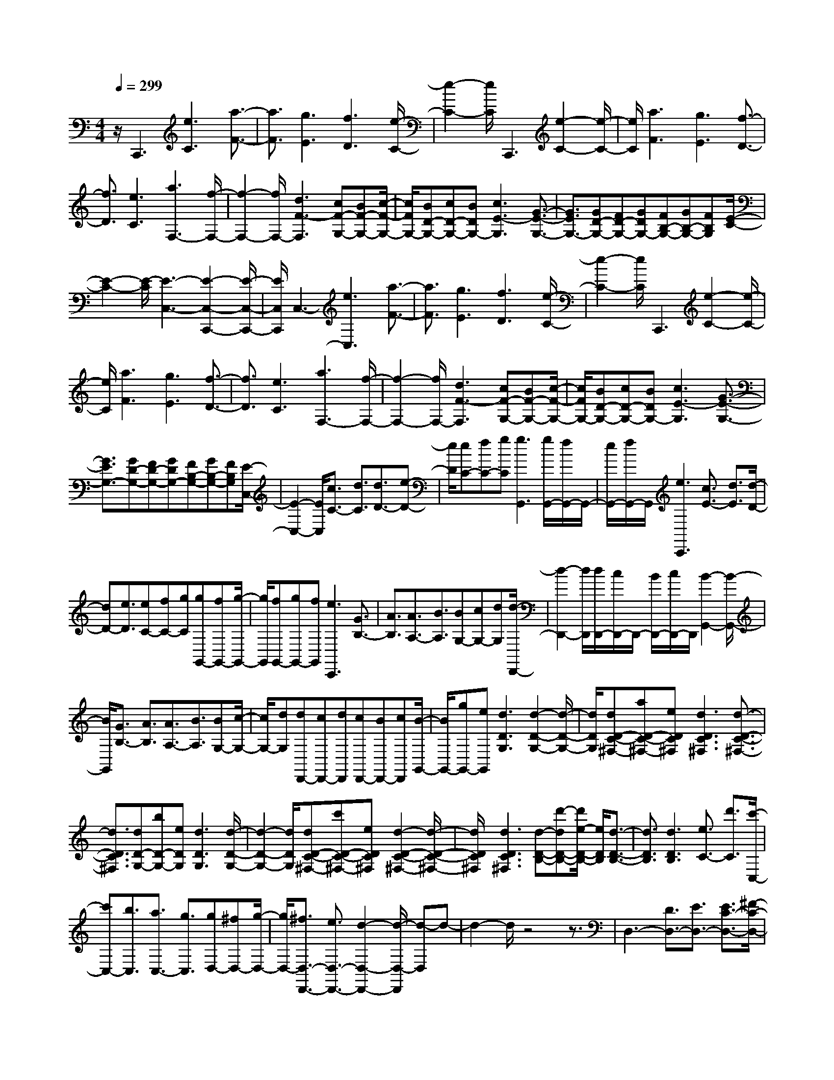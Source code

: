 % input file /home/ubuntu/MusicGeneratorQuin/training_data/scarlatti/K385.MID
X: 1
T: 
M: 4/4
L: 1/8
Q:1/4=299
K:C % 0 sharps
%(C) John Sankey 1998
%%MIDI program 6
%%MIDI program 6
%%MIDI program 6
%%MIDI program 6
%%MIDI program 6
%%MIDI program 6
%%MIDI program 6
%%MIDI program 6
%%MIDI program 6
%%MIDI program 6
%%MIDI program 6
%%MIDI program 6
z/2C,,3[e3C3][a3/2-F3/2-]|[a3/2F3/2][g3E3][f3D3][e/2-C/2-]|[e2-C2-] [e/2C/2]C,,3[e2-C2-][e/2-C/2-]|[e/2C/2][a3F3][g3E3][f3/2-D3/2-]|
[f3/2D3/2][e3C3][a3F,3-][f/2-F,/2-]|[f2-F,2-] [f/2F,/2-][d3F3-F,3][cF-G,-][BF-G,-][c/2-F/2-G,/2-]|[c/2F/2G,/2-][BD-G,-][cD-G,-][BDG,-][c3E3-G,3][G3/2-E3/2-G,3/2-]|[G3/2E3/2G,3/2-][GD-G,-][FD-G,-][GDG,-][FB,-G,-][GB,-G,-][FB,G,][E/2-C/2-]|
[E2-C2-] [E/2-C/2][E3-C,3-][E2-C,2-C,,2-][E/2-C,/2-C,,/2-]|[E/2C,/2C,,/2]C,3-[e3C,3][a3/2-F3/2-]|[a3/2F3/2][g3E3][f3D3][e/2-C/2-]|[e2-C2-] [e/2C/2]C,,3[e2-C2-][e/2-C/2-]|
[e/2C/2][a3F3][g3E3][f3/2-D3/2-]|[f3/2D3/2][e3C3][a3F,3-][f/2-F,/2-]|[f2-F,2-] [f/2F,/2-][d3F3-F,3][cF-G,-][BF-G,-][c/2-F/2-G,/2-]|[c/2F/2G,/2-][BD-G,-][cD-G,-][BDG,-][c3E3-G,3][G3/2-E3/2-G,3/2-]|
[G3/2E3/2G,3/2-][GD-G,-][FD-G,-][GDG,-][FB,-G,-][GB,-G,-][FB,G,][E/2-C,/2-]|[E2-C,2-] [E/2C,/2][c3/2C3/2-] [d3/2C3/2][d3/2D3/2-][e-D-]|[e/2D/2][eC-][fC-][gC][g3G,,3][g/2G,,/2-][f/2G,,/2-]G,,/2-|[e/2G,,/2-][f/2G,,/2-]G,,/2[e3C,,3][c3/2E3/2-] [d3/2E3/2][d/2-D/2-]|
[dD-][e3/2D3/2][eC-][fC-][gC][gG,,-][fG,,-][g/2-G,,/2-]|[g/2G,,/2][fG,,-][gG,,-][fG,,][e3C,,3][G3/2B,3/2-]|[A3/2B,3/2][A3/2A,3/2-][B3/2A,3/2][BG,-][cG,-][dG,][d/2-D,,/2-]|[d2-D,,2-] [d/2D,,/2][d/2D,,/2-][c/2D,,/2-]D,,/2- [B/2D,,/2-][c/2D,,/2-]D,,/2[B2-G,,2-][B/2-G,,/2-]|
[B/2G,,/2][G3/2B,3/2-] [A3/2B,3/2][A3/2A,3/2-][B3/2A,3/2][BG,-][c/2-G,/2-]|[c/2G,/2-][dG,][dD,,-][cD,,-][dD,,][cD,,-][BD,,-][cD,,][B/2-G,,/2-]|[B/2G,,/2-][gG,,-][eG,,][d3D3G,3][d2-D2-G,2-][d/2-D/2-G,/2-]|[d/2D/2G,/2][dD-C-^F,-][aD-C-^F,-][eDC^F,][d3D3C3^F,3][d3/2-D3/2-C3/2-^F,3/2-]|
[d3/2D3/2C3/2^F,3/2][dD-G,-][bD-G,-][eDG,][d3D3G,3][d/2-D/2-G,/2-]|[d2-D2-G,2-] [d/2D/2G,/2][dD-C-^F,-][c'D-C-^F,-][eDC^F,][d2-D2-C2-^F,2-][d/2-D/2-C/2-^F,/2-]|[d/2D/2C/2^F,/2][d3D3C3^F,3][d-D-B,-][d'-dD-B,-][d'/2e/2-D/2-B,/2-] [e/2D/2B,/2][d3/2-D3/2-B,3/2-]|[d3/2D3/2B,3/2][d3D3B,3][e3/2C3/2-] [d'3/2C3/2][c'/2-C,/2-]|
[c'C,-][b3/2C,3/2][a3/2C,3/2-] [g3/2C,3/2][gD,-][^fD,-][g/2-D,/2-]|[g/2D,/2-][^f3/2D,3/2-D,,3/2-] [e3/2D,3/2-D,,3/2-][d2-D,2-D,,2-][d/2-D,/2-D,,/2] [d-D,]d-|d2- d/2z4z3/2|D,3-[D3/2D,3/2-][E3/2D,3/2-] [E3/2C3/2-D,3/2-][^F/2-C/2-D,/2-]|
[^FCD,][^FC-D,-] [GC-D,-][ACD,] [A3A,3D,3][G-B,-D,-]|[G2B,2D,2] [C3D,3][^F3/2C3/2-D,3/2-][G3/2C3/2D,3/2]|[G3/2B,3/2-D,3/2-][A3/2B,3/2D,3/2][AA,-D,-] [BA,-D,-][cA,D,] [c2-^F,2-D,2-]|[c^F,D,][B3G,3D,3] C,3-[^f-A,-C,-]|
[^f/2A,/2-C,/2-][g3/2A,3/2C,3/2] [g3/2G,3/2-B,,3/2-][a3/2G,3/2-B,,3/2][aG,-A,,-] [bG,-A,,-][c'G,A,,]|[c'3^F,3A,,3][b3G,3G,,3] [c'C,-][bC,-]|[aC,][g3D,3-] [g/2D,/2-D,,/2-][^f/2D,/2-D,,/2-][D,/2-D,,/2-][e/2D,/2-D,,/2-] [^f/2D,/2-D,,/2-][D,/2D,,/2][g-G,,-]|[g/2-G,,/2][g3/2-B,,3/2] [g3/2-D,3/2][g3/2-G,3/2][g3/2-B,3/2][g3/2D3/2]|
D,3-[D3/2D,3/2-][E3/2D,3/2-] [E3/2C3/2-D,3/2-][^F/2-C/2-D,/2-]|[^FCD,][^FC-D,-] [GC-D,-][ACD,] [A3A,3D,3][G-B,-D,-]|[G2B,2D,2] [C3D,3][^F3/2C3/2-D,3/2-][G3/2C3/2D,3/2]|[G3/2B,3/2-D,3/2-][A3/2B,3/2D,3/2][AA,-D,-] [BA,-D,-][cA,D,] [c2-^F,2-D,2-]|
[c^F,D,][B3G,3D,3] C,3-[^f-A,-C,-]|[^f/2A,/2-C,/2-][g3/2A,3/2C,3/2] [g3/2G,3/2-B,,3/2-][a3/2G,3/2-B,,3/2][aG,-A,,-] [bG,-A,,-][c'G,A,,-]|[c'3^F,3A,,3][b3G,3G,,3] [c'C,-][bC,-]|[aC,][g3D,3-] [g/2D,/2-D,,/2-][^f/2D,/2-D,,/2-][D,/2-D,,/2-][e/2D,/2-D,,/2-] [^f/2D,/2-D,,/2-][D,/2D,,/2][g-G,,-]|
[g/2-G,,/2][g3/2-B,,3/2] [g3/2-D,3/2][g3/2-G,3/2][g3/2-B,3/2][g/2D/2-]D|z/2G,,3[B,3/2B,,3/2][G,3/2G,,3/2][E3/2-E,3/2-]|[E3/2E,3/2][D3D,3][D/2D,/2][C/2C,/2]z/2 [D/2D,/2][C/2C,/2]z/2[B,/2-B,,/2-]|[B,2-B,,2-] [B,/2B,,/2]G,,3[B,3/2B,,3/2][G,-G,,-]|
[G,/2G,,/2][E3E,3][D3D,3][D/2D,/2][C/2C,/2]z/2|[D/2D,/2][C/2C,/2]z/2[B,3B,,3]G,,2-G,,/2z/2[b/2-G/2-]|[bG-][g3/2G3/2][e'3c3][d'2-B2-][d'/2-B/2-]|[d'/2B/2][c'3A3][b3G3]G,,3/2-|
G,,3/2[b3/2G3/2-][g3/2G3/2][e'3c3][d'/2-B/2-]|[d'2-B2-] [d'/2B/2][c'3A3][b2-G2-][b/2-G/2-]|[b/2G/2][c'C-][bC-][aC][g3D3][g/2C/2-]C/2-[^f/2C/2-]|[e/2C/2-]C/2-[^f/2C/2][g3B,3][d3B,,3][e/2-C,/2-]|
[e2-C,2-] [e/2C,/2][dcC,-][BC,-][AC,][G2-D,2-][G/2-D,/2-]|[G/2D,/2][G/2C,/2-][^F/2C,/2-]C,/2- [E/2C,/2-][^F/2C,/2-]C,/2[G3B,,3][D3/2-B,,3/2-]|[D3/2B,,3/2][E3C,3][DCC,-][B,C,-][A,C,][G,/2-D,/2-]|[G,2-D,2-] [G,/2D,/2][G,/2D,,/2-][^F,/2D,,/2-]D,,/2- [E,/2D,,/2-][^F,/2D,,/2-]D,,/2[G,2-G,,2-][G,/2-G,,/2-]|
[G,4G,,4-] G,,3z/2G,,/2-|G,,2- G,,/2[B3G,3][e2-C2-][e/2-C/2-]|[e/2C/2][d3B,3][c3A,3][B3/2-G,3/2-]|[B3/2G,3/2][g3G,,3][G3G,3][c/2-E/2-]|
[c2-E2-] [c/2E/2][B3D3G,3-][c2-C2-G,2-][c/2-C/2-G,/2-]|[c/2C/2G,/2-][d3B,3G,3][g3-G,,3-][g3/2-G3/2-G,,3/2-]|[g3/2G3/2G,,3/2][e3C3][d3B,3][c/2-A,/2-]|[c2-A,2-] [c/2A,/2][B3G,3][g2-C,,2-][g/2-C,,/2-]|
[g/2-C,,/2-][g3G3C,,3-][^A3C,,3][=A3/2-F,,3/2-]|[A3/2F,,3/2-][G3F,,3-][=F2-F,,2]F[a/2-F/2-=F,/2-]|[a2-F2-F,2-] [a/2F/2F,/2][g3-E3G,3][g2-^C2-A,2-][g/2-^C/2-A,/2-]|[g/2-^C/2A,/2][gD-^A,-][=fD-^A,-][eD-^A,-][d3D3^A,3][f3/2-D3/2-F,3/2-]|
[f3/2-D3/2F,3/2][f3G3-G,3-][e3G3G,3-][d/2-F/2-G,/2-]|[d2-F2-G,2-] [d/2-F/2G,/2][dE-=A,-][^cE-A,-][BE-A,-][A2-E2-A,2-][A/2-E/2-A,/2-]|[A/2-E/2A,/2][a/2-A/2A,,/2-][a2-A,,2-][a/2A,,/2][^a3G,3-][^c'3/2-G,3/2-]|[^c'3/2-G,3/2][^c'2-E2-][^c'/2E/2-] E/2[d'3F,3-][^g/2-F,/2-]|
[^g2-F,2-] [^g/2-F,/2][^g2-D2-][^g/2D/2-]D/2[=a2-^C,2-][a/2-^C,/2-]|[a/2^C,/2-][e3-^C,3][eA,-]A,2z/2D,-|D,2 [d3/2F3/2-][e3/2F3/2][e3/2E3/2-][f3/2E3/2]|[f3D,3][d3/2F3/2-][e3/2F3/2] [e3/2E3/2-][f/2-E/2-]|
[fE][fD-] [=gD-][aD] [a3=C3][g-B,-]|[g3/2B,3/2-]B,/2 C3[=c3/2E3/2-][d3/2E3/2]|[d3/2D3/2-][e3/2D3/2][eC-] [fC-][gC] [g2-G,,2-]|[gG,,][f3G,,3] [e3C,,3][c-E-]|
[c/2E/2-][d3/2E3/2] [d3/2D3/2-][e3/2D3/2][eC-] [fC-][gC]|[f3/2A,3/2-][e3/2A,3/2][d3/2F,3/2-][c3/2F,3/2] [cG,-][BG,-]|[cG,-][B3/2G,3/2-G,,3/2-][A3/2G,3/2G,,3/2-] G,,/2-[G3-G,,3]G/2-|G2- G/2z4zG,/2-|
G,2- G,/2-[G3/2G,3/2-] [A3/2G,3/2-][A3/2F3/2-G,3/2-][B-F-G,-]|[B/2F/2G,/2][BF-G,-][cF-G,-][dFG,][d3D3G,3][c3/2-E3/2-G,3/2-]|[cE-G,-][E/2G,/2][F3G,3][B3/2F3/2-G,3/2-] [c3/2F3/2G,3/2][c/2-E/2-G,/2-]|[cE-G,-][d3/2E3/2G,3/2][dD-G,-][eD-G,-][fDG,][f2-B,2-G,2-][f/2-B,/2-G,/2-]|
[f/2B,/2G,/2][e3C3G,3]F,3-[b3/2D3/2-F,3/2-]|[=c'3/2D3/2F,3/2][c'3/2C3/2-E,3/2-][d'3/2C3/2-E,3/2][d'C-D,-][e'C-D,-][f'CD,-][f'/2-B,/2-D,/2-]|[f'2-B,2-D,2-] [f'/2B,/2D,/2][e'3C3=C,3][d'2-F,2-][d'/2-F,/2-]|[d'/2F,/2][c'3G,3-][c'/2G,/2-G,,/2-] [b/2G,/2-G,,/2-][G,/2-G,,/2-][a/2G,/2-G,,/2-][b/2G,/2-G,,/2-] [G,/2G,,/2][c'3/2-C,3/2]|
[c'3/2-E,3/2][c'3/2-G,3/2][c'3/2-C3/2][c'3/2-E3/2] [c'3/2G3/2]G,/2-|G,2- G,/2-[G3/2G,3/2-] [A3/2G,3/2-][A3/2F3/2-G,3/2-][B-F-G,-]|[B/2F/2G,/2][BF-G,-][cF-G,-][dFG,][d3D3G,3][c3/2-E3/2-G,3/2-]|[c3/2-E3/2G,3/2][c/2F/2-G,/2-] [F2-G,2-] [F/2G,/2][B3/2F3/2-G,3/2-] [c3/2F3/2G,3/2][c/2-E/2-G,/2-]|
[cE-G,-][d3/2E3/2G,3/2][dD-G,-][eD-G,-][fDG,][f2-B,2-G,2-][f/2-B,/2-G,/2-]|[f/2B,/2G,/2][e3-C3G,3][e/2F,/2-] F,2- F,/2-[b3/2D3/2-F,3/2-]|[c'3/2D3/2F,3/2][c'3/2C3/2-E,3/2-][d'3/2C3/2-E,3/2][d'C-D,-][e'C-D,-][f'CD,-][f'/2-B,/2-D,/2-]|[f'2-B,2-D,2-] [f'/2B,/2D,/2][e'3C3C,3][d'2-F,2-][d'/2-F,/2-]|
[d'/2F,/2][c'3G,3-][c'/2G,/2-G,,/2-] [G,/2-G,,/2-][b/2G,/2-G,,/2-][a/2G,/2-G,,/2-][b/2G,/2-G,,/2-] [G,/2G,,/2][c'3/2C,3/2-]|[g3/2C,3/2-][e3/2C,3/2-][c3/2C,3/2-][G3/2C,3/2-] [E3/2C,3/2]C/2-|C-[C3/2-G,3/2][C3/2-E,3/2] [C3/2-C,3/2][C3/2-G,,3/2][C-E,,-]|[C/2E,,/2]C,,3-C,,/2 [E3/2E,3/2][C3/2C,3/2][A-A,-]|
[A2A,2] [G3G,3][G/2G,/2][F/2F,/2] z/2[G/2G,/2][F/2F,/2]z/2|[E3E,3]C,,3 [E3/2E,3/2][C/2-C,/2-]|[CC,][A3A,3] [G3G,3][G/2G,/2]z/2|[F/2F,/2][G/2G,/2]z/2[F/2F,/2] [E3E,3]C,,3|
z/2[e3/2C3/2-] [c3/2C3/2][a3F3][g3/2-E3/2-]|[g3/2E3/2][f3D3][e3C3]C,,/2-|C,,2- C,,/2[e3/2C3/2-] [c3/2C3/2][a2-F2-][a/2-F/2-]|[a/2F/2][g3E3][f3D3][e3/2-C3/2-]|
[e3/2C3/2][gfF-F,-][eF-F,-][dFF,][c3E3G,3][c/2-D/2-G,/2-]|[c/2D/2-G,/2-][B/2-D/2-G,/2-][B/2A/2-D/2-G,/2-][A/2D/2-G,/2-] [B/2-D/2G,/2]B/2[c'3c3C3] [g2-E,2-]|[gE,][a3F,3] [gfF,-][eF,-] [dF,][c-G,-]|[c2G,2] [B3F,3][c3E,3]|
[G3E,,3]z/2[A3F,,3][GFF,,-][E/2-F,,/2-]|[E/2F,,/2-][DF,,][C3G,,3][B,3G,,3]z/2|z/2[C6-C,,6-][C3/2-C,,3/2-]|[C8-C,,8-]|
[C8-C,,8-]|[C4-C,,4-] [C/2C,,/2]
